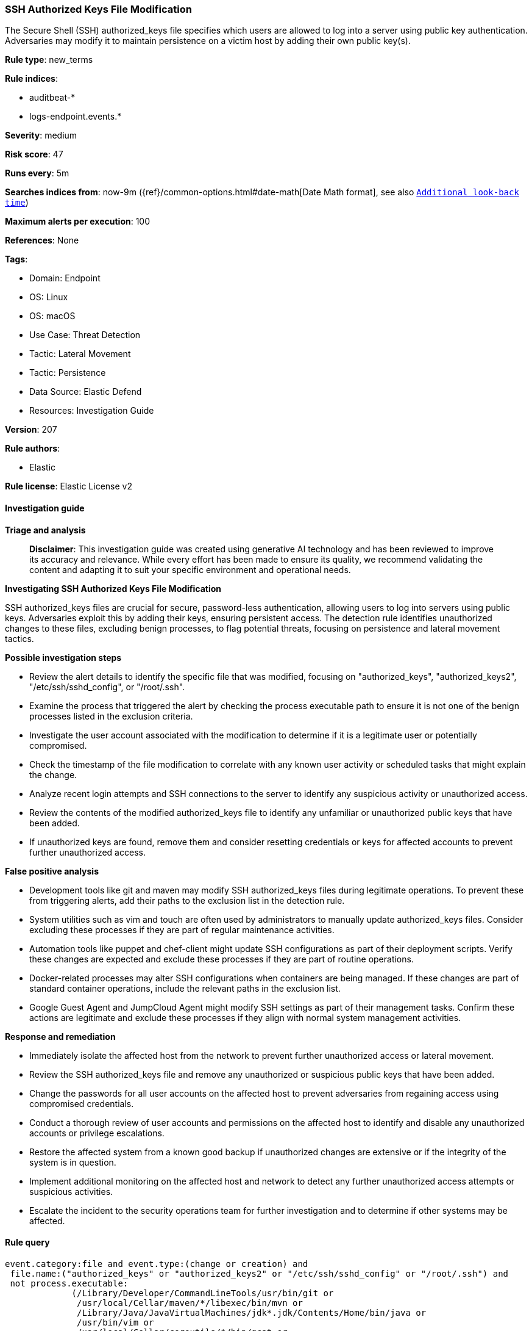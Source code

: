 [[prebuilt-rule-8-17-4-ssh-authorized-keys-file-modification]]
=== SSH Authorized Keys File Modification

The Secure Shell (SSH) authorized_keys file specifies which users are allowed to log into a server using public key authentication. Adversaries may modify it to maintain persistence on a victim host by adding their own public key(s).

*Rule type*: new_terms

*Rule indices*: 

* auditbeat-*
* logs-endpoint.events.*

*Severity*: medium

*Risk score*: 47

*Runs every*: 5m

*Searches indices from*: now-9m ({ref}/common-options.html#date-math[Date Math format], see also <<rule-schedule, `Additional look-back time`>>)

*Maximum alerts per execution*: 100

*References*: None

*Tags*: 

* Domain: Endpoint
* OS: Linux
* OS: macOS
* Use Case: Threat Detection
* Tactic: Lateral Movement
* Tactic: Persistence
* Data Source: Elastic Defend
* Resources: Investigation Guide

*Version*: 207

*Rule authors*: 

* Elastic

*Rule license*: Elastic License v2


==== Investigation guide



*Triage and analysis*


> **Disclaimer**:
> This investigation guide was created using generative AI technology and has been reviewed to improve its accuracy and relevance. While every effort has been made to ensure its quality, we recommend validating the content and adapting it to suit your specific environment and operational needs.


*Investigating SSH Authorized Keys File Modification*


SSH authorized_keys files are crucial for secure, password-less authentication, allowing users to log into servers using public keys. Adversaries exploit this by adding their keys, ensuring persistent access. The detection rule identifies unauthorized changes to these files, excluding benign processes, to flag potential threats, focusing on persistence and lateral movement tactics.


*Possible investigation steps*


- Review the alert details to identify the specific file that was modified, focusing on "authorized_keys", "authorized_keys2", "/etc/ssh/sshd_config", or "/root/.ssh".
- Examine the process that triggered the alert by checking the process executable path to ensure it is not one of the benign processes listed in the exclusion criteria.
- Investigate the user account associated with the modification to determine if it is a legitimate user or potentially compromised.
- Check the timestamp of the file modification to correlate with any known user activity or scheduled tasks that might explain the change.
- Analyze recent login attempts and SSH connections to the server to identify any suspicious activity or unauthorized access.
- Review the contents of the modified authorized_keys file to identify any unfamiliar or unauthorized public keys that have been added.
- If unauthorized keys are found, remove them and consider resetting credentials or keys for affected accounts to prevent further unauthorized access.


*False positive analysis*


- Development tools like git and maven may modify SSH authorized_keys files during legitimate operations. To prevent these from triggering alerts, add their paths to the exclusion list in the detection rule.
- System utilities such as vim and touch are often used by administrators to manually update authorized_keys files. Consider excluding these processes if they are part of regular maintenance activities.
- Automation tools like puppet and chef-client might update SSH configurations as part of their deployment scripts. Verify these changes are expected and exclude these processes if they are part of routine operations.
- Docker-related processes may alter SSH configurations when containers are being managed. If these changes are part of standard container operations, include the relevant paths in the exclusion list.
- Google Guest Agent and JumpCloud Agent might modify SSH settings as part of their management tasks. Confirm these actions are legitimate and exclude these processes if they align with normal system management activities.


*Response and remediation*


- Immediately isolate the affected host from the network to prevent further unauthorized access or lateral movement.
- Review the SSH authorized_keys file and remove any unauthorized or suspicious public keys that have been added.
- Change the passwords for all user accounts on the affected host to prevent adversaries from regaining access using compromised credentials.
- Conduct a thorough review of user accounts and permissions on the affected host to identify and disable any unauthorized accounts or privilege escalations.
- Restore the affected system from a known good backup if unauthorized changes are extensive or if the integrity of the system is in question.
- Implement additional monitoring on the affected host and network to detect any further unauthorized access attempts or suspicious activities.
- Escalate the incident to the security operations team for further investigation and to determine if other systems may be affected.

==== Rule query


[source, js]
----------------------------------
event.category:file and event.type:(change or creation) and
 file.name:("authorized_keys" or "authorized_keys2" or "/etc/ssh/sshd_config" or "/root/.ssh") and
 not process.executable:
             (/Library/Developer/CommandLineTools/usr/bin/git or
              /usr/local/Cellar/maven/*/libexec/bin/mvn or
              /Library/Java/JavaVirtualMachines/jdk*.jdk/Contents/Home/bin/java or
              /usr/bin/vim or
              /usr/local/Cellar/coreutils/*/bin/gcat or
              /usr/bin/bsdtar or
              /usr/bin/nautilus or
              /usr/bin/scp or
              /usr/bin/touch or
              /var/lib/docker/* or
              /usr/bin/google_guest_agent or
              /opt/jc/bin/jumpcloud-agent or
              /opt/puppetlabs/puppet/bin/puppet or
              /usr/bin/chef-client
)

----------------------------------

*Framework*: MITRE ATT&CK^TM^

* Tactic:
** Name: Persistence
** ID: TA0003
** Reference URL: https://attack.mitre.org/tactics/TA0003/
* Technique:
** Name: Account Manipulation
** ID: T1098
** Reference URL: https://attack.mitre.org/techniques/T1098/
* Sub-technique:
** Name: SSH Authorized Keys
** ID: T1098.004
** Reference URL: https://attack.mitre.org/techniques/T1098/004/
* Tactic:
** Name: Lateral Movement
** ID: TA0008
** Reference URL: https://attack.mitre.org/tactics/TA0008/
* Technique:
** Name: Remote Services
** ID: T1021
** Reference URL: https://attack.mitre.org/techniques/T1021/
* Sub-technique:
** Name: SSH
** ID: T1021.004
** Reference URL: https://attack.mitre.org/techniques/T1021/004/
* Technique:
** Name: Remote Service Session Hijacking
** ID: T1563
** Reference URL: https://attack.mitre.org/techniques/T1563/
* Sub-technique:
** Name: SSH Hijacking
** ID: T1563.001
** Reference URL: https://attack.mitre.org/techniques/T1563/001/
